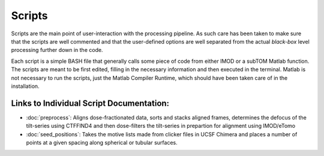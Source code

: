 =======
Scripts
=======

Scripts are the main point of user-interaction with the processing pipeline. As
such care has been taken to make sure that the scripts are well commented and
that the user-defined options are well separated from the actual *black-box*
level processing further down in the code.

Each script is a simple BASH file that generally calls some piece of code from
either IMOD or a subTOM Matlab function. The scripts are meant to be first
edited, filling in the necessary information and then executed in the terminal.
Matlab is not necessary to run the scripts, just the Matlab Compiler Runtime,
which should have been taken care of in the installation.

-----------------------------------------
Links to Individual Script Documentation:
-----------------------------------------

* :doc:`preprocess`: Aligns dose-fractionated data, sorts and stacks aligned
  frames, determines the defocus of the tilt-series using CTFFIND4 and then
  dose-filters the tilt-series in prepartion for alignment using IMOD/eTomo
* :doc:`seed_positions`: Takes the motive lists made from clicker files in
  UCSF Chimera and places a number of points at a given spacing along spherical
  or tubular surfaces.

